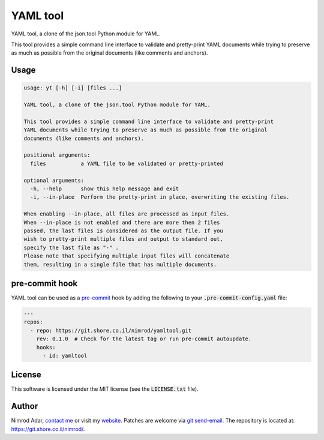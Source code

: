 YAML tool
#########

.. image:: https://git.shore.co.il/nimrod/yamltool/badges/main/pipeline.svg
    :target: https://git.shore.co.il/nimrod/yamltool/-/commits/main
    :alt: pipeline status

YAML tool, a clone of the json.tool Python module for YAML.

This tool provides a simple command line interface to validate and pretty-print
YAML documents while trying to preserve as much as possible from the original
documents (like comments and anchors).

Usage
-----

.. code:: shell

    usage: yt [-h] [-i] [files ...]

    YAML tool, a clone of the json.tool Python module for YAML.

    This tool provides a simple command line interface to validate and pretty-print
    YAML documents while trying to preserve as much as possible from the original
    documents (like comments and anchors).

    positional arguments:
      files           a YAML file to be validated or pretty-printed

    optional arguments:
      -h, --help      show this help message and exit
      -i, --in-place  Perform the pretty-print in place, overwriting the existing files.

    When enabling --in-place, all files are processed as input files.
    When --in-place is not enabled and there are more then 2 files
    passed, the last files is considered as the output file. If you
    wish to pretty-print multiple files and output to standard out,
    specify the last file as "-" .
    Please note that specifying multiple input files will concatenate
    them, resulting in a single file that has multiple documents.

pre-commit hook
---------------

YAML tool can be used as a `pre-commit <https://pre-commit.com/>`_ hook by
adding the following to your :code:`.pre-commit-config.yaml` file:

.. code:: yaml

    ---
    repos:
      - repo: https://git.shore.co.il/nimrod/yamltool.git
        rev: 0.1.0  # Check for the latest tag or run pre-commit autoupdate.
        hooks:
          - id: yamltool

License
-------

This software is licensed under the MIT license (see the :code:`LICENSE.txt`
file).

Author
------

Nimrod Adar, `contact me <nimrod@shore.co.il>`_ or visit my `website
<https://www.shore.co.il/>`_. Patches are welcome via `git send-email
<http://git-scm.com/book/en/v2/Git-Commands-Email>`_. The repository is located
at: https://git.shore.co.il/nimrod/.
